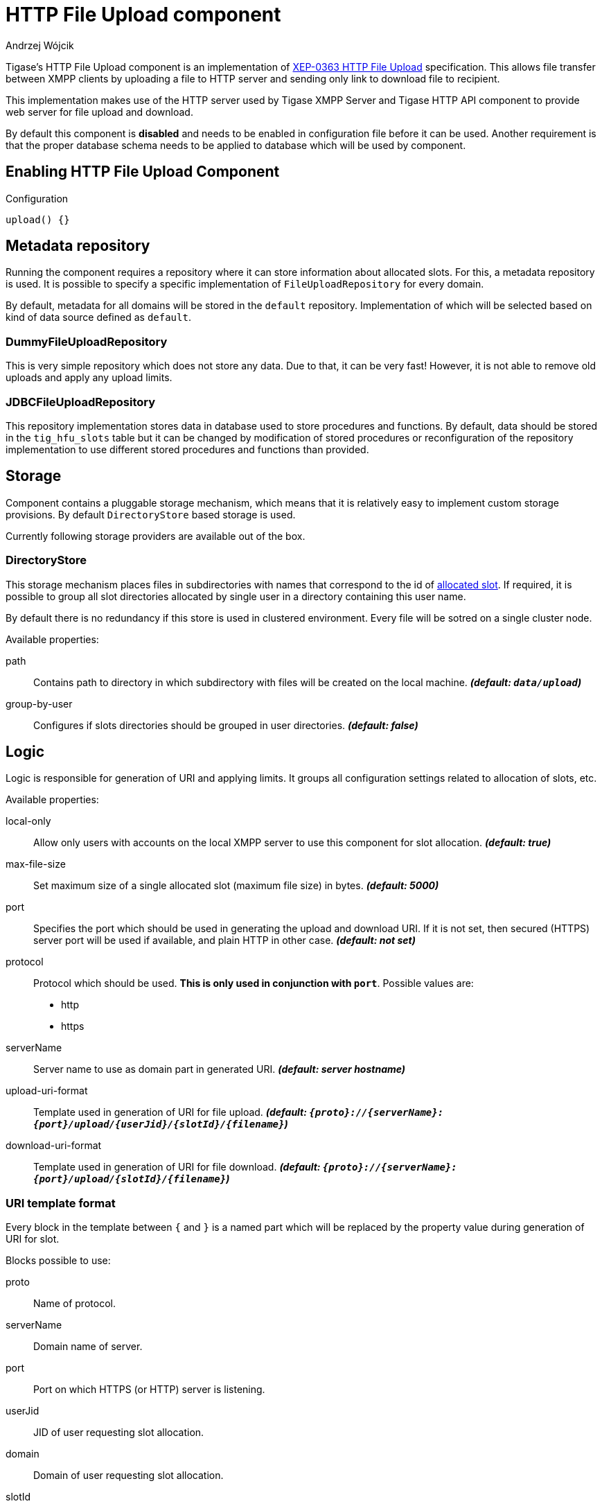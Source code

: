 [[XEP0363]]
= HTTP File Upload component
:author: Andrzej Wójcik
:date: 2016-08-21 13:28

Tigase's HTTP File Upload component is an implementation of link:http://xmpp.org/extensions/xep-0363.html:[XEP-0363 HTTP File Upload] specification.  This allows file transfer between XMPP clients by uploading a file to HTTP server and sending only link to download file to recipient.

This implementation makes use of the HTTP server used by Tigase XMPP Server and Tigase HTTP API component to provide web server for file upload and download.

By default this component is *disabled* and needs to be enabled in configuration file before it can be used. Another requirement is that the proper database schema needs to be applied to database which will be used by component.

== Enabling HTTP File Upload Component

.Configuration
[source,dsl]
----
upload() {}
----

== Metadata repository
Running the component requires a repository where it can store information about allocated slots.  For this, a metadata repository is used.
It is possible to specify a specific implementation of `FileUploadRepository` for every domain.

By default, metadata for all domains will be stored in the `default` repository. Implementation of which will be selected based on kind of data source defined as `default`.

=== DummyFileUploadRepository
This is very simple repository which does not store any data. Due to that, it can be very fast! However, it is not able to remove old uploads and apply any upload limits.

=== JDBCFileUploadRepository
This repository implementation stores data in database used to store procedures and functions.
By default, data should be stored in the `tig_hfu_slots` table but it can be changed by modification of stored procedures or reconfiguration of the repository implementation to use different stored procedures and functions than provided.

== Storage
Component contains a pluggable storage mechanism, which means that it is relatively easy to implement custom storage provisions.
By default `DirectoryStore` based storage is used.

Currently following storage providers are available out of the box.

=== DirectoryStore
This storage mechanism places files in subdirectories with names that correspond to the id of http://xmpp.org/extensions/xep-0363.html#intro:[allocated slot].
If required, it is possible to group all slot directories allocated by single user in a directory containing this user name.

By default there is no redundancy if this store is used in clustered environment. Every file will be sotred on a single cluster node.

Available properties:

path:: Contains path to directory in which subdirectory with files will be created on the local machine. *_(default: `data/upload`)_*
group-by-user:: Configures if slots directories should be grouped in user directories. *_(default: false)_*

== Logic
Logic is responsible for generation of URI and applying limits. It groups all configuration settings related to allocation of slots, etc.

Available properties:

local-only:: Allow only users with accounts on the local XMPP server to use this component for slot allocation. *_(default: true)_*
max-file-size:: Set maximum size of a single allocated slot (maximum file size) in bytes. *_(default: 5000)_*
port:: Specifies the port which should be used in generating the upload and download URI. If it is not set, then secured (HTTPS) server port will be used if available, and plain HTTP in other case.  *_(default: not set)_*
protocol:: Protocol which should be used. *This is only used in conjunction with `port`*. Possible values are:
* http
* https
serverName:: Server name to use as domain part in generated URI. *_(default: server hostname)_*
upload-uri-format:: Template used in generation of URI for file upload. *_(default: `{proto}://{serverName}:{port}/upload/{userJid}/{slotId}/{filename}`)_*
download-uri-format:: Template used in generation of URI for file download. *_(default: `{proto}://{serverName}:{port}/upload/{slotId}/{filename}`)_*

=== URI template format
Every block in the template between `{` and `}` is a named part which will be replaced by the property value during generation of URI for slot.

Blocks possible to use:

proto:: Name of protocol.
serverName:: Domain name of server.
port:: Port on which HTTPS (or HTTP) server is listening.
userJid:: JID of user requesting slot allocation.
domain:: Domain of user requesting slot allocation.
slotId:: Generated ID of slot.
filename:: Name of file to upload.

NOTE: `slotId` and `filename` are required to be part of every URI template.

[WARNING]
Inclusion of `userJid` or `domain` will speed up the lookup for slot id during upload and download operation if more than one metadata repository is configured.
However, this may lead to leak of user JID or user domain if message with URI containing this part will be send to recipient which is unaware of the senders' JID (ie. in case of anonymous MUC room).

== File upload expiration
From time to time it is required to remove expired file to make place for new uploads. This is done by the `expiration` task.

Available properties:

expiration-time:: How long the server will keep uploaded files. Value in https://docs.oracle.com/javase/8/docs/api/java/time/Period.html#parse-java.lang.CharSequence-:[Java Period format] *_(default: P30D - 30 days)_*
period:: How often the server should look for expired files to remove. Value in https://docs.oracle.com/javase/8/docs/api/java/time/Period.html#parse-java.lang.CharSequence-:[Java Period format] *_(default: P1D - 1 day)_*
delay:: Time since server start up before the server should look for expired files to remove. Value in https://docs.oracle.com/javase/8/docs/api/java/time/Period.html#parse-java.lang.CharSequence-:[Java Period format] *_(default: 0)_*
limit:: Maximum number of files to remove during a single execution of `expiration`. *_(default: 10000)_*

== Examples
=== Complex configuration example
Configuration with a separate repository for metadata to `example.com` pointing to `file_upload` data source, custom upload and download URI, maximum file size set to 10MB, expiration done every 6 hours and grouping of slot folders by user jid.

.Complex configuration example
[source,java]
----
upload() {
    logic {
        local-only = false
        max-file-size = 10485760
        upload-uri-format = '{proto}://{serverName}:{port}/upload/{userJid}/{slotId}/{filename}'
        download-uri-format = '{proto}://{serverName}:{port}/upload/{domain}/{slotId}/{filename}'
    }

    expiration {
        period = P6H
    }

    repositoryPool {
        'example.com' () {
            data-source = "file_upload"
        }
    }

    store {
        group-by-user = true
    }
}
----

=== Example configuration for clustering with HA
Configuration for high availability in a cluster with common storage at `/mnt/shared` and both servers available as `upload.example.com`

.Example configuration with HA
[source,java]
----
upload() {
    logic {
        upload-uri-format = '{proto}://upload.example.com:{port}/upload/{userJid}/{slotId}/{filename}'
        download-uri-format = '{proto}://upload.example.com:{port}/upload/{domain}/{slotId}/{filename}'
    }

    store {
        path = '/mnt/shared/upload'
    }
}
----
